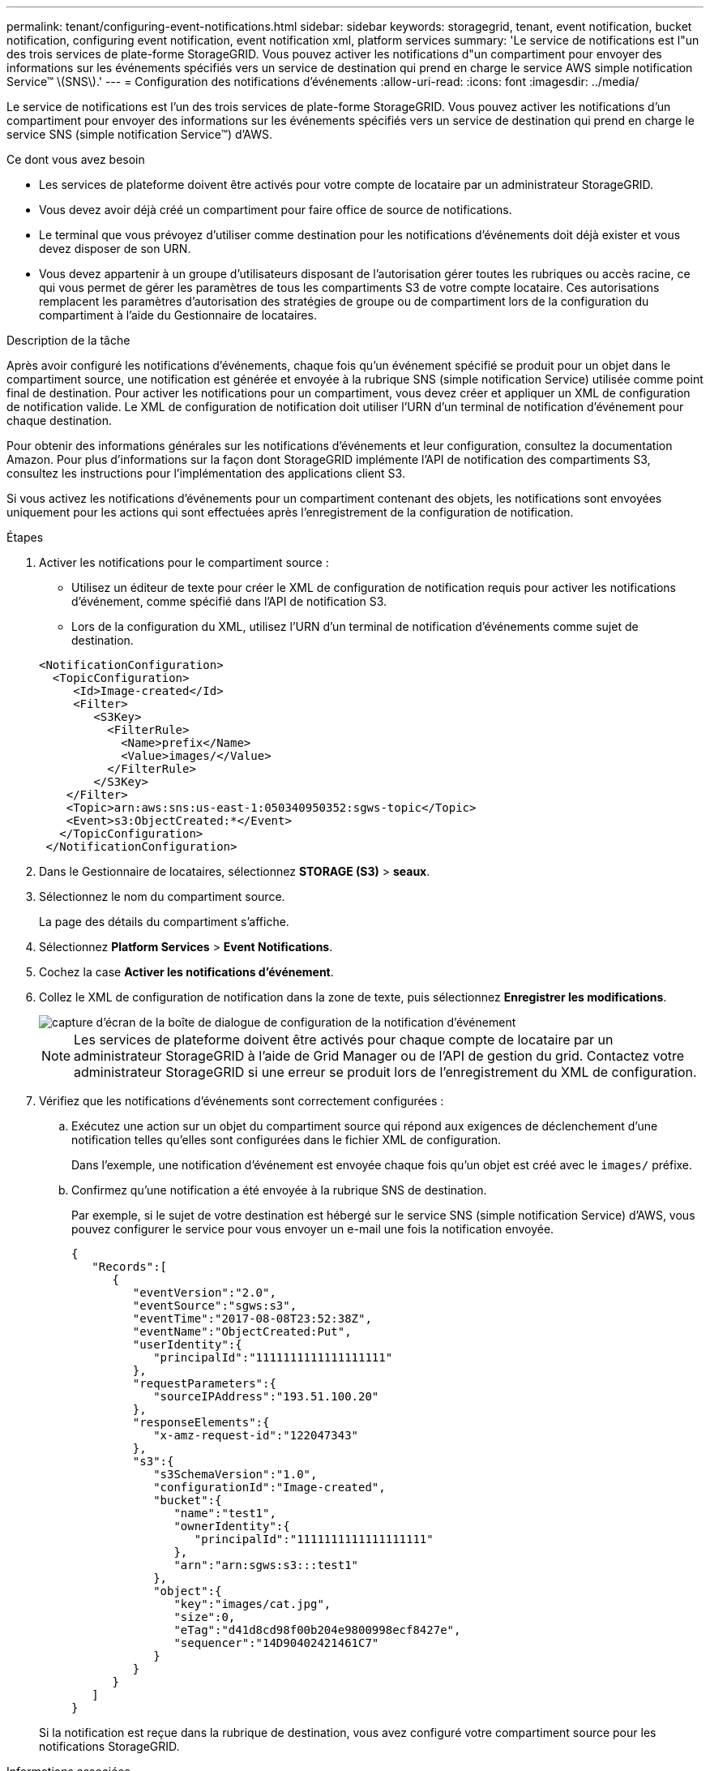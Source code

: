 ---
permalink: tenant/configuring-event-notifications.html 
sidebar: sidebar 
keywords: storagegrid, tenant, event notification, bucket notification, configuring event notification, event notification xml, platform services 
summary: 'Le service de notifications est l"un des trois services de plate-forme StorageGRID. Vous pouvez activer les notifications d"un compartiment pour envoyer des informations sur les événements spécifiés vers un service de destination qui prend en charge le service AWS simple notification Service™ \(SNS\).' 
---
= Configuration des notifications d'événements
:allow-uri-read: 
:icons: font
:imagesdir: ../media/


[role="lead"]
Le service de notifications est l'un des trois services de plate-forme StorageGRID. Vous pouvez activer les notifications d'un compartiment pour envoyer des informations sur les événements spécifiés vers un service de destination qui prend en charge le service SNS (simple notification Service™) d'AWS.

.Ce dont vous avez besoin
* Les services de plateforme doivent être activés pour votre compte de locataire par un administrateur StorageGRID.
* Vous devez avoir déjà créé un compartiment pour faire office de source de notifications.
* Le terminal que vous prévoyez d'utiliser comme destination pour les notifications d'événements doit déjà exister et vous devez disposer de son URN.
* Vous devez appartenir à un groupe d'utilisateurs disposant de l'autorisation gérer toutes les rubriques ou accès racine, ce qui vous permet de gérer les paramètres de tous les compartiments S3 de votre compte locataire. Ces autorisations remplacent les paramètres d'autorisation des stratégies de groupe ou de compartiment lors de la configuration du compartiment à l'aide du Gestionnaire de locataires.


.Description de la tâche
Après avoir configuré les notifications d'événements, chaque fois qu'un événement spécifié se produit pour un objet dans le compartiment source, une notification est générée et envoyée à la rubrique SNS (simple notification Service) utilisée comme point final de destination. Pour activer les notifications pour un compartiment, vous devez créer et appliquer un XML de configuration de notification valide. Le XML de configuration de notification doit utiliser l'URN d'un terminal de notification d'événement pour chaque destination.

Pour obtenir des informations générales sur les notifications d'événements et leur configuration, consultez la documentation Amazon. Pour plus d'informations sur la façon dont StorageGRID implémente l'API de notification des compartiments S3, consultez les instructions pour l'implémentation des applications client S3.

Si vous activez les notifications d'événements pour un compartiment contenant des objets, les notifications sont envoyées uniquement pour les actions qui sont effectuées après l'enregistrement de la configuration de notification.

.Étapes
. Activer les notifications pour le compartiment source :
+
** Utilisez un éditeur de texte pour créer le XML de configuration de notification requis pour activer les notifications d'événement, comme spécifié dans l'API de notification S3.
** Lors de la configuration du XML, utilisez l'URN d'un terminal de notification d'événements comme sujet de destination.


+
[listing]
----
<NotificationConfiguration>
  <TopicConfiguration>
     <Id>Image-created</Id>
     <Filter>
        <S3Key>
          <FilterRule>
            <Name>prefix</Name>
            <Value>images/</Value>
          </FilterRule>
        </S3Key>
    </Filter>
    <Topic>arn:aws:sns:us-east-1:050340950352:sgws-topic</Topic>
    <Event>s3:ObjectCreated:*</Event>
   </TopicConfiguration>
 </NotificationConfiguration>
----
. Dans le Gestionnaire de locataires, sélectionnez *STORAGE (S3)* > *seaux*.
. Sélectionnez le nom du compartiment source.
+
La page des détails du compartiment s'affiche.

. Sélectionnez *Platform Services* > *Event Notifications*.
. Cochez la case *Activer les notifications d'événement*.
. Collez le XML de configuration de notification dans la zone de texte, puis sélectionnez *Enregistrer les modifications*.
+
image::../media/tenant_bucket_event_notification_configuration.png[capture d'écran de la boîte de dialogue de configuration de la notification d'événement]

+

NOTE: Les services de plateforme doivent être activés pour chaque compte de locataire par un administrateur StorageGRID à l'aide de Grid Manager ou de l'API de gestion du grid. Contactez votre administrateur StorageGRID si une erreur se produit lors de l'enregistrement du XML de configuration.

. Vérifiez que les notifications d'événements sont correctement configurées :
+
.. Exécutez une action sur un objet du compartiment source qui répond aux exigences de déclenchement d'une notification telles qu'elles sont configurées dans le fichier XML de configuration.
+
Dans l'exemple, une notification d'événement est envoyée chaque fois qu'un objet est créé avec le `images/` préfixe.

.. Confirmez qu'une notification a été envoyée à la rubrique SNS de destination.
+
Par exemple, si le sujet de votre destination est hébergé sur le service SNS (simple notification Service) d'AWS, vous pouvez configurer le service pour vous envoyer un e-mail une fois la notification envoyée.

+
[listing]
----
{
   "Records":[
      {
         "eventVersion":"2.0",
         "eventSource":"sgws:s3",
         "eventTime":"2017-08-08T23:52:38Z",
         "eventName":"ObjectCreated:Put",
         "userIdentity":{
            "principalId":"1111111111111111111"
         },
         "requestParameters":{
            "sourceIPAddress":"193.51.100.20"
         },
         "responseElements":{
            "x-amz-request-id":"122047343"
         },
         "s3":{
            "s3SchemaVersion":"1.0",
            "configurationId":"Image-created",
            "bucket":{
               "name":"test1",
               "ownerIdentity":{
                  "principalId":"1111111111111111111"
               },
               "arn":"arn:sgws:s3:::test1"
            },
            "object":{
               "key":"images/cat.jpg",
               "size":0,
               "eTag":"d41d8cd98f00b204e9800998ecf8427e",
               "sequencer":"14D90402421461C7"
            }
         }
      }
   ]
}
----


+
Si la notification est reçue dans la rubrique de destination, vous avez configuré votre compartiment source pour les notifications StorageGRID.



.Informations associées
link:understanding-notifications-for-buckets.html["Présentation des notifications pour les compartiments"]

link:../s3/index.html["Utilisation de S3"]

link:creating-platform-services-endpoint.html["Création d'un point final de services de plate-forme"]
